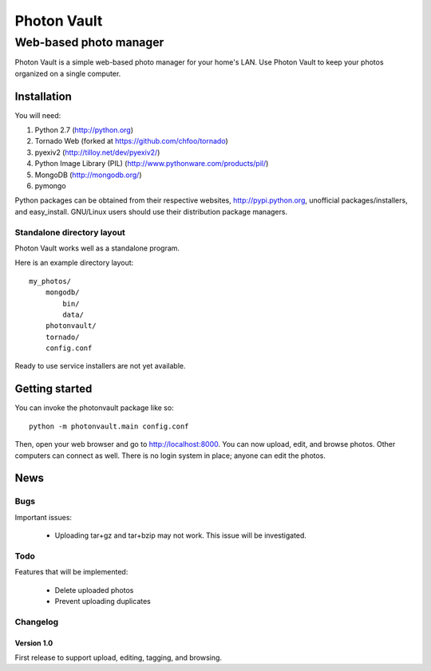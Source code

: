 ============
Photon Vault
============
+++++++++++++++++++++++
Web-based photo manager
+++++++++++++++++++++++

Photon Vault is a simple web-based photo manager for your home's LAN. Use Photon Vault to keep your photos organized on a single computer.

Installation
============

You will need:

1. Python 2.7 (http://python.org)
2. Tornado Web (forked at https://github.com/chfoo/tornado)
3. pyexiv2 (http://tilloy.net/dev/pyexiv2/)
4. Python Image Library (PIL) (http://www.pythonware.com/products/pil/)
5. MongoDB (http://mongodb.org/)
6. pymongo

Python packages can be obtained from their respective websites, http://pypi.python.org, unofficial packages/installers, and easy_install. GNU/Linux users should use their distribution package managers.

Standalone directory layout
+++++++++++++++++++++++++++

Photon Vault works well as a standalone program. 

Here is an example directory layout::

    my_photos/
        mongodb/
            bin/
            data/
        photonvault/
        tornado/
        config.conf

Ready to use service installers are not yet available.

Getting started
===============

You can invoke the photonvault package like so::

    python -m photonvault.main config.conf

Then, open your web browser and go to http://localhost:8000. You can now upload, edit, and browse photos. Other computers can connect as well. There is no login system in place; anyone can edit the photos.

News
====

Bugs
++++

Important issues:

 * Uploading tar+gz and tar+bzip may not work. This issue will be investigated.

Todo
++++

Features that will be implemented:

 * Delete uploaded photos
 * Prevent uploading duplicates

Changelog
+++++++++

Version 1.0
-----------

First release to support upload, editing, tagging, and browsing.

